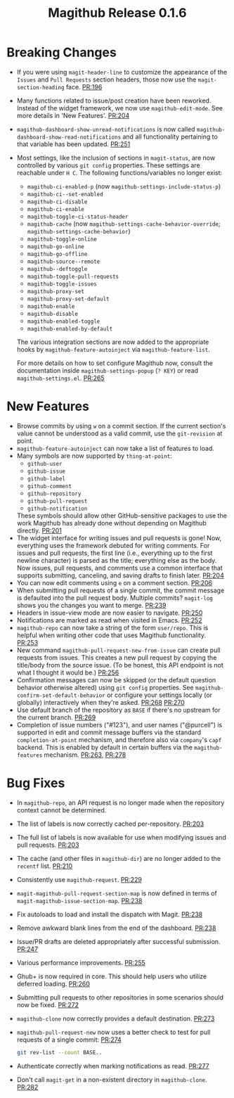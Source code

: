 #+Title: Magithub Release 0.1.6
#+Date:

#+LINK: PR https://www.github.com/vermiculus/magithub/pull/%s

* Breaking Changes
- If you were using ~magit-header-line~ to customize the appearance of
  the =Issues= and =Pull Requests= section headers, those now use the
  ~magit-section-heading~ face.  [[PR:196]]
- Many functions related to issue/post creation have been reworked.
  Instead of the widget framework, we now use =magithub-edit-mode=.  See
  more details in 'New Features'.  [[PR:204]]
- =magithub-dashboard-show-unread-notifications= is now called
  =magithub-dashboard-show-read-notifications= and all functionality
  pertaining to that variable has been updated.  [[PR:251]]
- Most settings, like the inclusion of sections in ~magit-status~, are
  now controlled by various =git config= properties.  These settings are
  reachable under =H C=.  The following functions/variables no longer
  exist:
  - ~magithub-ci-enabled-p~ (now ~magithub-settings-include-status-p~)
  - ~magithub-ci--set-enabled~
  - ~magithub-ci-disable~
  - ~magithub-ci-enable~
  - ~magithub-toggle-ci-status-header~
  - =magithub-cache= (now =magithub-settings-cache-behavior-override=;
    ~magithub-settings-cache-behavior~)
  - ~magithub-toggle-online~
  - ~magithub-go-online~
  - ~magithub-go-offline~
  - ~magithub-source--remote~
  - ~magithub--deftoggle~
  - ~magithub-toggle-pull-requests~
  - ~magithub-toggle-issues~
  - ~magithub-proxy-set~
  - ~magithub-proxy-set-default~
  - ~magithub-enable~
  - ~magithub-disable~
  - ~magithub-enabled-toggle~
  - =magithub-enabled-by-default=

  The various integration sections are now added to the appropriate
  hooks by ~magithub-feature-autoinject~ via =magithub-feature-list=.

  For more details on how to set configure Magithub now, consult the
  documentation inside ~magithub-settings-popup~ (=? KEY=) or read
  =magithub-settings.el=.  [[PR:265]]

* New Features
- Browse commits by using =w= on a commit section.  If the current
  section's value cannot be understood as a valid commit, use the
  =git-revision= at point.
- ~magithub-feature-autoinject~ can now take a list of features to load.
- Many symbols are now supported by ~thing-at-point~:
  - =github-user=
  - =github-issue=
  - =github-label=
  - =github-comment=
  - =github-repository=
  - =github-pull-request=
  - =github-notification=
  These symbols should allow other GitHub-sensitive packages to use
  the work Magithub has already done without depending on Magithub
  directly.  [[PR:201]]
- The widget interface for writing issues and pull requests is gone!
  Now, everything uses the framework debuted for writing comments.
  For issues and pull requests, the first line (i.e., everything up to
  the first newline character) is parsed as the title; everything else
  as the body.  Now issues, pull requests, and comments use a common
  interface that supports submitting, canceling, and saving drafts to
  finish later.  [[PR:204]]
- You can now edit comments using =e= on a comment section.  [[PR:206]]
- When submitting pull requests of a single commit, the commit message
  is defaulted into the pull request body.  Multiple commits?
  ~magit-log~ shows you the changes you want to merge.  [[PR:239]]
- Headers in issue-view mode are now easier to navigate.  [[PR:250]]
- Notifications are marked as read when visited in Emacs.  [[PR:252]]
- ~magithub-repo~ can now take a string of the form =user/repo=.  This is
  helpful when writing other code that uses Magithub functionality.  [[PR:253]]
- New command ~magithub-pull-request-new-from-issue~ can create pull
  requests from issues.  This creates a new pull request by copying
  the title/body from the source issue.  (To be honest, this API
  endpoint is not what I thought it would be.)  [[PR:256]]
- Confirmation messages can now be skipped (or the default question
  behavior otherwise altered) using =git config= properties.  See
  ~magithub-confirm-set-default-behavior~ or configure your settings
  locally (or globally) interactively when they're asked.  [[PR:268]]
  [[PR:270]]
- Use default branch of the repository as =BASE= if there's no upstream
  for the current branch.  [[PR:269]]
- Completion of issue numbers ("#123"), and user names ("@purcell") is
  supported in edit and commit message buffers via the standard
  ~completion-at-point~ mechanism, and therefore also via ~company~'s ~capf~
  backend.  This is enabled by default in certain buffers via the
  ~magithub-features~ mechanism.  [[PR:263]], [[PR:278]]

* Bug Fixes
- In ~magithub-repo~, an API request is no longer made when the
  repository context cannot be determined.
- The list of labels is now correctly cached per-repository.  [[PR:203]]
- The full list of labels is now available for use when modifying
  issues and pull requests.  [[PR:203]]
- The cache (and other files in =magithub-dir=) are no longer added to
  the =recentf= list.  [[PR:210]]
- Consistently use ~magithub-request~.  [[PR:229]]
- ~magit-magithub-pull-request-section-map~ is now defined in terms of
  ~magit-magithub-issue-section-map~.  [[PR:238]]
- Fix autoloads to load and install the dispatch with Magit.  [[PR:238]]
- Remove awkward blank lines from the end of the dashboard.  [[PR:238]]
- Issue/PR drafts are deleted appropriately after successful
  submission.  [[PR:247]]
- Various performance improvements.  [[PR:255]]
- Ghub+ is now required in core.  This should help users who utilize
  deferred loading.  [[PR:260]]
- Submitting pull requests to other repositories in some scenarios
  should now be fixed.  [[PR:272]]
- ~magithub-clone~ now correctly provides a default destination.  [[PR:273]]
- ~magithub-pull-request-new~ now uses a better check to test for pull
  requests of a single commit:  [[PR:274]]
  #+BEGIN_SRC sh
    git rev-list --count BASE..
  #+END_SRC
- Authenticate correctly when marking notifications as read.  [[PR:277]]
- Don't call ~magit-get~ in a non-existent directory in ~magithub-clone~.
  [[PR:282]]
